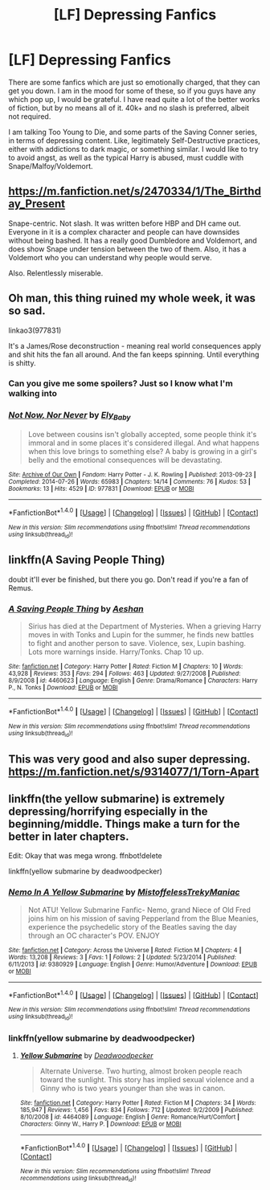 #+TITLE: [LF] Depressing Fanfics

* [LF] Depressing Fanfics
:PROPERTIES:
:Author: Dorgamund
:Score: 8
:DateUnix: 1486258652.0
:DateShort: 2017-Feb-05
:FlairText: Request
:END:
There are some fanfics which are just so emotionally charged, that they can get you down. I am in the mood for some of these, so if you guys have any which pop up, I would be grateful. I have read quite a lot of the better works of fiction, but by no means all of it. 40k+ and no slash is preferred, albeit not required.

I am talking Too Young to Die, and some parts of the Saving Conner series, in terms of depressing content. Like, legitimately Self-Destructive practices, either with addictions to dark magic, or something similar. I would like to try to avoid angst, as well as the typical Harry is abused, must cuddle with Snape/Malfoy/Voldemort.


** [[https://m.fanfiction.net/s/2470334/1/The_Birthday_Present]]

Snape-centric. Not slash. It was written before HBP and DH came out. Everyone in it is a complex character and people can have downsides without being bashed. It has a really good Dumbledore and Voldemort, and does show Snape under tension between the two of them. Also, it has a Voldemort who you can understand why people would serve.

Also. Relentlessly miserable.
:PROPERTIES:
:Author: BabyBringMeToast
:Score: 2
:DateUnix: 1486288491.0
:DateShort: 2017-Feb-05
:END:


** Oh man, this thing ruined my whole week, it was so sad.

linkao3(977831)

It's a James/Rose deconstruction - meaning real world consequences apply and shit hits the fan all around. And the fan keeps spinning. Until everything is shitty.
:PROPERTIES:
:Author: T0lias
:Score: 1
:DateUnix: 1486259716.0
:DateShort: 2017-Feb-05
:END:

*** Can you give me some spoilers? Just so I know what I'm walking into
:PROPERTIES:
:Author: ladyboner_22
:Score: 2
:DateUnix: 1486280118.0
:DateShort: 2017-Feb-05
:END:


*** [[http://archiveofourown.org/works/977831][*/Not Now, Nor Never/*]] by [[http://www.archiveofourown.org/users/Ely_Baby/pseuds/Ely_Baby][/Ely_Baby/]]

#+begin_quote
  Love between cousins isn't globally accepted, some people think it's immoral and in some places it's considered illegal. And what happens when this love brings to something else? A baby is growing in a girl's belly and the emotional consequences will be devastating.
#+end_quote

^{/Site/: [[http://www.archiveofourown.org/][Archive of Our Own]] *|* /Fandom/: Harry Potter - J. K. Rowling *|* /Published/: 2013-09-23 *|* /Completed/: 2014-07-26 *|* /Words/: 65983 *|* /Chapters/: 14/14 *|* /Comments/: 76 *|* /Kudos/: 53 *|* /Bookmarks/: 13 *|* /Hits/: 4529 *|* /ID/: 977831 *|* /Download/: [[http://archiveofourown.org/downloads/El/Ely_Baby/977831/Not%20Now%20Nor%20Never.epub?updated_at=1421403858][EPUB]] or [[http://archiveofourown.org/downloads/El/Ely_Baby/977831/Not%20Now%20Nor%20Never.mobi?updated_at=1421403858][MOBI]]}

--------------

*FanfictionBot*^{1.4.0} *|* [[[https://github.com/tusing/reddit-ffn-bot/wiki/Usage][Usage]]] | [[[https://github.com/tusing/reddit-ffn-bot/wiki/Changelog][Changelog]]] | [[[https://github.com/tusing/reddit-ffn-bot/issues/][Issues]]] | [[[https://github.com/tusing/reddit-ffn-bot/][GitHub]]] | [[[https://www.reddit.com/message/compose?to=tusing][Contact]]]

^{/New in this version: Slim recommendations using/ ffnbot!slim! /Thread recommendations using/ linksub(thread_id)!}
:PROPERTIES:
:Author: FanfictionBot
:Score: 1
:DateUnix: 1486259740.0
:DateShort: 2017-Feb-05
:END:


** linkffn(A Saving People Thing)

doubt it'll ever be finished, but there you go. Don't read if you're a fan of Remus.
:PROPERTIES:
:Author: Averant
:Score: 1
:DateUnix: 1486263235.0
:DateShort: 2017-Feb-05
:END:

*** [[http://www.fanfiction.net/s/4460623/1/][*/A Saving People Thing/*]] by [[https://www.fanfiction.net/u/1372751/Aeshan][/Aeshan/]]

#+begin_quote
  Sirius has died at the Department of Mysteries. When a grieving Harry moves in with Tonks and Lupin for the summer, he finds new battles to fight and another person to save. Violence, sex, Lupin bashing. Lots more warnings inside. Harry/Tonks. Chap 10 up.
#+end_quote

^{/Site/: [[http://www.fanfiction.net/][fanfiction.net]] *|* /Category/: Harry Potter *|* /Rated/: Fiction M *|* /Chapters/: 10 *|* /Words/: 43,928 *|* /Reviews/: 353 *|* /Favs/: 294 *|* /Follows/: 463 *|* /Updated/: 9/27/2008 *|* /Published/: 8/9/2008 *|* /id/: 4460623 *|* /Language/: English *|* /Genre/: Drama/Romance *|* /Characters/: Harry P., N. Tonks *|* /Download/: [[http://www.ff2ebook.com/old/ffn-bot/index.php?id=4460623&source=ff&filetype=epub][EPUB]] or [[http://www.ff2ebook.com/old/ffn-bot/index.php?id=4460623&source=ff&filetype=mobi][MOBI]]}

--------------

*FanfictionBot*^{1.4.0} *|* [[[https://github.com/tusing/reddit-ffn-bot/wiki/Usage][Usage]]] | [[[https://github.com/tusing/reddit-ffn-bot/wiki/Changelog][Changelog]]] | [[[https://github.com/tusing/reddit-ffn-bot/issues/][Issues]]] | [[[https://github.com/tusing/reddit-ffn-bot/][GitHub]]] | [[[https://www.reddit.com/message/compose?to=tusing][Contact]]]

^{/New in this version: Slim recommendations using/ ffnbot!slim! /Thread recommendations using/ linksub(thread_id)!}
:PROPERTIES:
:Author: FanfictionBot
:Score: 1
:DateUnix: 1486263267.0
:DateShort: 2017-Feb-05
:END:


** This was very good and also super depressing. [[https://m.fanfiction.net/s/9314077/1/Torn-Apart]]
:PROPERTIES:
:Author: corisilvermoon
:Score: 1
:DateUnix: 1486266387.0
:DateShort: 2017-Feb-05
:END:


** linkffn(the yellow submarine) is extremely depressing/horrifying especially in the beginning/middle. Things make a turn for the better in later chapters.

Edit: Okay that was mega wrong. ffnbot!delete

linkffn(yellow submarine by deadwoodpecker)
:PROPERTIES:
:Author: orangedarkchocolate
:Score: 1
:DateUnix: 1486325303.0
:DateShort: 2017-Feb-05
:END:

*** [[http://www.fanfiction.net/s/9380929/1/][*/Nemo In A Yellow Submarine/*]] by [[https://www.fanfiction.net/u/1818585/MistoffelessTrekyManiac][/MistoffelessTrekyManiac/]]

#+begin_quote
  Not ATU! Yellow Submarine Fanfic- Nemo, grand Niece of Old Fred joins him on his mission of saving Pepperland from the Blue Meanies, experience the psychedelic story of the Beatles saving the day through an OC character's POV. ENJOY
#+end_quote

^{/Site/: [[http://www.fanfiction.net/][fanfiction.net]] *|* /Category/: Across the Universe *|* /Rated/: Fiction M *|* /Chapters/: 4 *|* /Words/: 13,208 *|* /Reviews/: 3 *|* /Favs/: 1 *|* /Follows/: 2 *|* /Updated/: 5/23/2014 *|* /Published/: 6/11/2013 *|* /id/: 9380929 *|* /Language/: English *|* /Genre/: Humor/Adventure *|* /Download/: [[http://www.ff2ebook.com/old/ffn-bot/index.php?id=9380929&source=ff&filetype=epub][EPUB]] or [[http://www.ff2ebook.com/old/ffn-bot/index.php?id=9380929&source=ff&filetype=mobi][MOBI]]}

--------------

*FanfictionBot*^{1.4.0} *|* [[[https://github.com/tusing/reddit-ffn-bot/wiki/Usage][Usage]]] | [[[https://github.com/tusing/reddit-ffn-bot/wiki/Changelog][Changelog]]] | [[[https://github.com/tusing/reddit-ffn-bot/issues/][Issues]]] | [[[https://github.com/tusing/reddit-ffn-bot/][GitHub]]] | [[[https://www.reddit.com/message/compose?to=tusing][Contact]]]

^{/New in this version: Slim recommendations using/ ffnbot!slim! /Thread recommendations using/ linksub(thread_id)!}
:PROPERTIES:
:Author: FanfictionBot
:Score: 1
:DateUnix: 1486325320.0
:DateShort: 2017-Feb-05
:END:


*** linkffn(yellow submarine by deadwoodpecker)
:PROPERTIES:
:Author: orangedarkchocolate
:Score: 1
:DateUnix: 1486332373.0
:DateShort: 2017-Feb-06
:END:

**** [[http://www.fanfiction.net/s/4464089/1/][*/Yellow Submarine/*]] by [[https://www.fanfiction.net/u/386600/Deadwoodpecker][/Deadwoodpecker/]]

#+begin_quote
  Alternate Universe. Two hurting, almost broken people reach toward the sunlight. This story has implied sexual violence and a Ginny who is two years younger than she was in canon.
#+end_quote

^{/Site/: [[http://www.fanfiction.net/][fanfiction.net]] *|* /Category/: Harry Potter *|* /Rated/: Fiction M *|* /Chapters/: 34 *|* /Words/: 185,947 *|* /Reviews/: 1,456 *|* /Favs/: 834 *|* /Follows/: 712 *|* /Updated/: 9/2/2009 *|* /Published/: 8/10/2008 *|* /id/: 4464089 *|* /Language/: English *|* /Genre/: Romance/Hurt/Comfort *|* /Characters/: Ginny W., Harry P. *|* /Download/: [[http://www.ff2ebook.com/old/ffn-bot/index.php?id=4464089&source=ff&filetype=epub][EPUB]] or [[http://www.ff2ebook.com/old/ffn-bot/index.php?id=4464089&source=ff&filetype=mobi][MOBI]]}

--------------

*FanfictionBot*^{1.4.0} *|* [[[https://github.com/tusing/reddit-ffn-bot/wiki/Usage][Usage]]] | [[[https://github.com/tusing/reddit-ffn-bot/wiki/Changelog][Changelog]]] | [[[https://github.com/tusing/reddit-ffn-bot/issues/][Issues]]] | [[[https://github.com/tusing/reddit-ffn-bot/][GitHub]]] | [[[https://www.reddit.com/message/compose?to=tusing][Contact]]]

^{/New in this version: Slim recommendations using/ ffnbot!slim! /Thread recommendations using/ linksub(thread_id)!}
:PROPERTIES:
:Author: FanfictionBot
:Score: 1
:DateUnix: 1486332402.0
:DateShort: 2017-Feb-06
:END:
